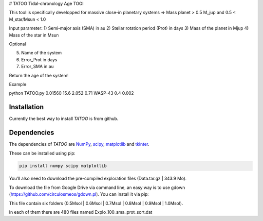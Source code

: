 # TATOO
Tidal-chronology Age TOOl

This tool is specifically developped for massive close-in planetary systems => Mass planet > 0.5 M_jup and 0.5 < M_star/Msun < 1.0

Input parameter: 
1) Semi-major axis (SMA) in au 
2) Stellar rotation period (Prot) in days
3) Mass of the planet in Mjup
4) Mass of the star in Msun

Optional

5) Name of the system
6) Error_Prot in days
7) Error_SMA in au


Return the age of the system!


Example 

python TATOO.py 0.01560 15.6 2.052 0.71 WASP-43 0.4 0.002

Installation
============

Currently the best way to install *TATOO* is from github.

.. code-block:: bash
    git clone https://github.com/GalletFlorian/TATOO.git
    cd TATOO
    python setup.py install

Dependencies
============

The dependencies of *TATOO* are
`NumPy <http://www.numpy.org/>`_,
`scipy <https://www.scipy.org/>`_,
`matplotlib <https://matplotlib.org/>`_ and
`tkinter <https://wiki.python.org/moin/TkInter>`_.


These can be installed using pip:

.. code-block:: bash

    pip install numpy scipy matplotlib

You'll also need to download the pre-compiled exploration files (Data.tar.gz | 343.9 Mo).

To download the file from Google Drive via command line, an easy way is to use gdown (https://github.com/circulosmeos/gdown.pl). You can install it via pip:

.. code-block:: bash
    pip install gdown
    gdown --id 1VlQa1eEuAZOJp2OXijK8zh5RIvhjCRZO

This file contain six folders (0.5Msol | 0.6Msol | 0.7Msol | 0.8Msol | 0.9Msol | 1.0Msol). 

In each of them there are 480 files named Explo_100_sma_prot_sort.dat



